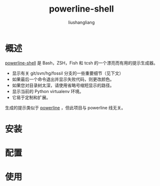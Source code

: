 # -*- coding:utf-8-*-
#+TITLE: powerline-shell
#+AUTHOR: liushangliang
#+EMAIL: phenix3443+github@gmail.com

* 概述

  [[https://github.com/b-ryan/powerline-shell][powerline-shell]] 是 Bash，ZSH，Fish 和 tcsh 的一个漂亮而有用的提示生成器。

  + 显示有关 git/svn/hg/fossil 分支的一些重要细节（见下文）
  + 如果最后一个命令退出并显示失败代码，则更改颜色。
  + 如果您对目录树太深，请使用省略号缩短显示的路径。
  + 显示当前的 Python virtualenv 环境。
  + 它易于定制和扩展。

  生成的提示类似于 [[file:powerline.org][powerline]] ，但此项目与 powerline 线无关。

* 安装

* 配置

* 使用
